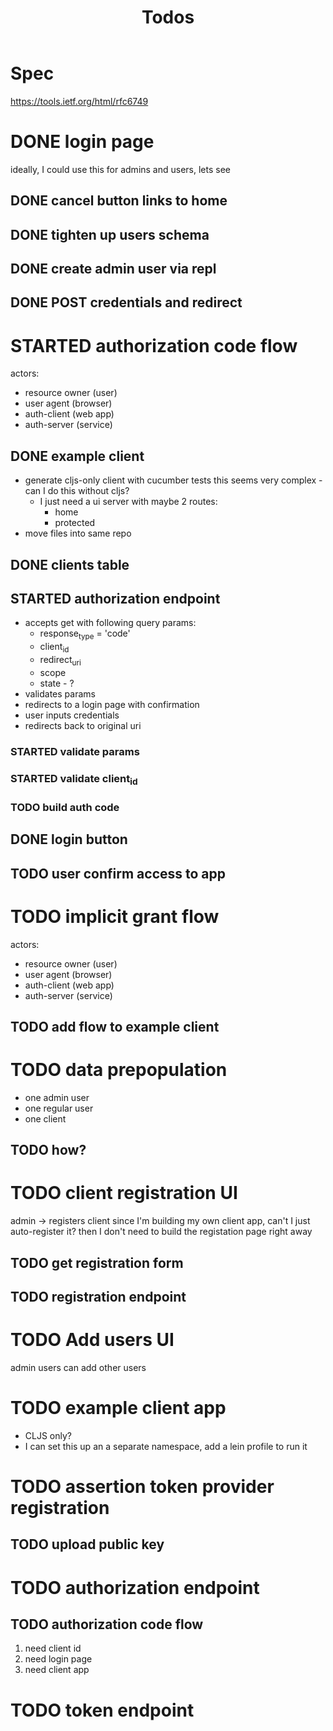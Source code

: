 #+TITLE: Todos

* Spec
https://tools.ietf.org/html/rfc6749

* DONE login page
ideally, I could use this for admins and users, lets see
** DONE cancel button links to home
** DONE tighten up users schema
** DONE create admin user via repl
** DONE POST credentials and redirect
* STARTED authorization code flow
actors:
- resource owner (user)
- user agent (browser)
- auth-client (web app)
- auth-server (service)
** DONE example client
- generate cljs-only client with cucumber tests
  this seems very complex - can I do this without cljs?
  - I just need a ui server with maybe 2 routes:
    - home
    - protected
- move files into same repo
** DONE clients table
** STARTED authorization endpoint
- accepts get with following query params:
  + response_type = 'code'
  + client_id
  + redirect_uri
  + scope
  + state - ?
- validates params
- redirects to a login page with confirmation
- user inputs credentials
- redirects back to original uri
*** STARTED validate params
*** STARTED validate client_id
*** TODO build auth code
** DONE login button
** TODO user confirm access to app
* TODO implicit grant flow
actors:
- resource owner (user)
- user agent (browser)
- auth-client (web app)
- auth-server (service)
** TODO add flow to example client

* TODO data prepopulation
- one admin user
- one regular user
- one client
** TODO how?
* TODO client registration UI
admin -> registers client
since I'm building my own client app, can't I just auto-register it?
then I don't need to build the registation page right away
** TODO get registration form
** TODO registration endpoint
* TODO Add users UI
admin users can add other users
* TODO example client app
- CLJS only?
- I can set this up an a separate namespace, add a lein profile to run it
* TODO assertion token provider registration
** TODO upload public key
* TODO authorization endpoint
** TODO authorization code flow
1. need client id
2. need login page
3. need client app
* TODO token endpoint
